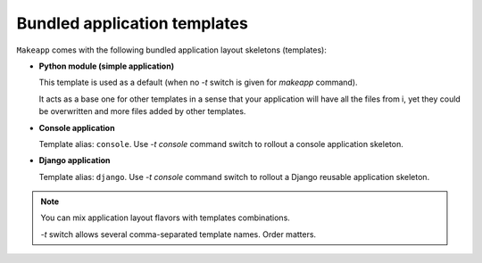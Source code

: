 Bundled application templates
=============================

``Makeapp`` comes with the following bundled application layout skeletons (templates):

* **Python module (simple application)**

  This template is used as a default (when no `-t` switch is given for `makeapp` command).

  It acts as a base one for other templates in a sense that your application will have
  all the files from i, yet they could be overwritten and more files added by other
  templates.

* **Console application**

  Template alias: ``console``. Use `-t console` command switch to rollout a console
  application skeleton.


* **Django application**

  Template alias: ``django``. Use `-t console` command switch to rollout a Django
  reusable application skeleton.



.. note::

    You can mix application layout flavors with templates combinations.

    `-t` switch allows several comma-separated template names. Order matters.


